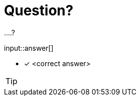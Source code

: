 :type: freetext

[.question.freetext]
= Question?

....?

input::answer[]

* [x] <correct answer>

// Once you have entered the answer, click the **Check Answer** button below to continue.

[TIP]
====
====